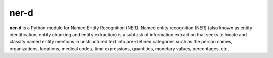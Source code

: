 ner-d
=====

**ner-d** is a Python module for Named Entity Recognition (NER). Named entity recognition (NER) (also known as entity identification, entity chunking and entity extraction)
is a subtask of information extraction that seeks to locate and classify named entity mentions in unstructured text into pre-defined categories such as the person
names, organizations, locations, medical codes, time expressions, quantities, monetary values, percentages, etc.
